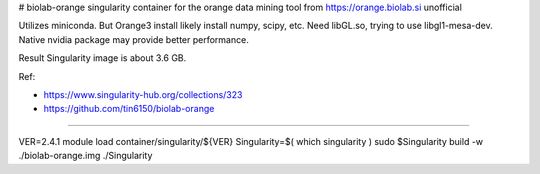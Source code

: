 # biolab-orange
singularity container for the orange data mining tool from https://orange.biolab.si
unofficial

Utilizes miniconda.  But Orange3 install likely install numpy, scipy, etc.
Need libGL.so, trying to use libgl1-mesa-dev.  Native nvidia package may provide better performance.

Result Singularity image is about 3.6 GB.


Ref: 

- https://www.singularity-hub.org/collections/323
- https://github.com/tin6150/biolab-orange


~~~~


VER=2.4.1
module load container/singularity/${VER}
Singularity=$( which singularity )
sudo    $Singularity build -w ./biolab-orange.img ./Singularity


